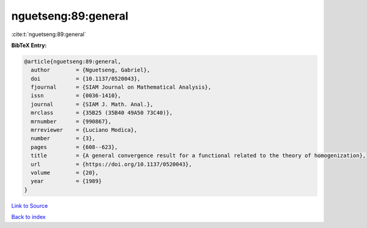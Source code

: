 nguetseng:89:general
====================

:cite:t:`nguetseng:89:general`

**BibTeX Entry:**

.. code-block:: bibtex

   @article{nguetseng:89:general,
     author        = {Nguetseng, Gabriel},
     doi           = {10.1137/0520043},
     fjournal      = {SIAM Journal on Mathematical Analysis},
     issn          = {0036-1410},
     journal       = {SIAM J. Math. Anal.},
     mrclass       = {35B25 (35B40 49A50 73C40)},
     mrnumber      = {990867},
     mrreviewer    = {Luciano Modica},
     number        = {3},
     pages         = {608--623},
     title         = {A general convergence result for a functional related to the theory of homogenization},
     url           = {https://doi.org/10.1137/0520043},
     volume        = {20},
     year          = {1989}
   }

`Link to Source <https://doi.org/10.1137/0520043},>`_


`Back to index <../By-Cite-Keys.html>`_
